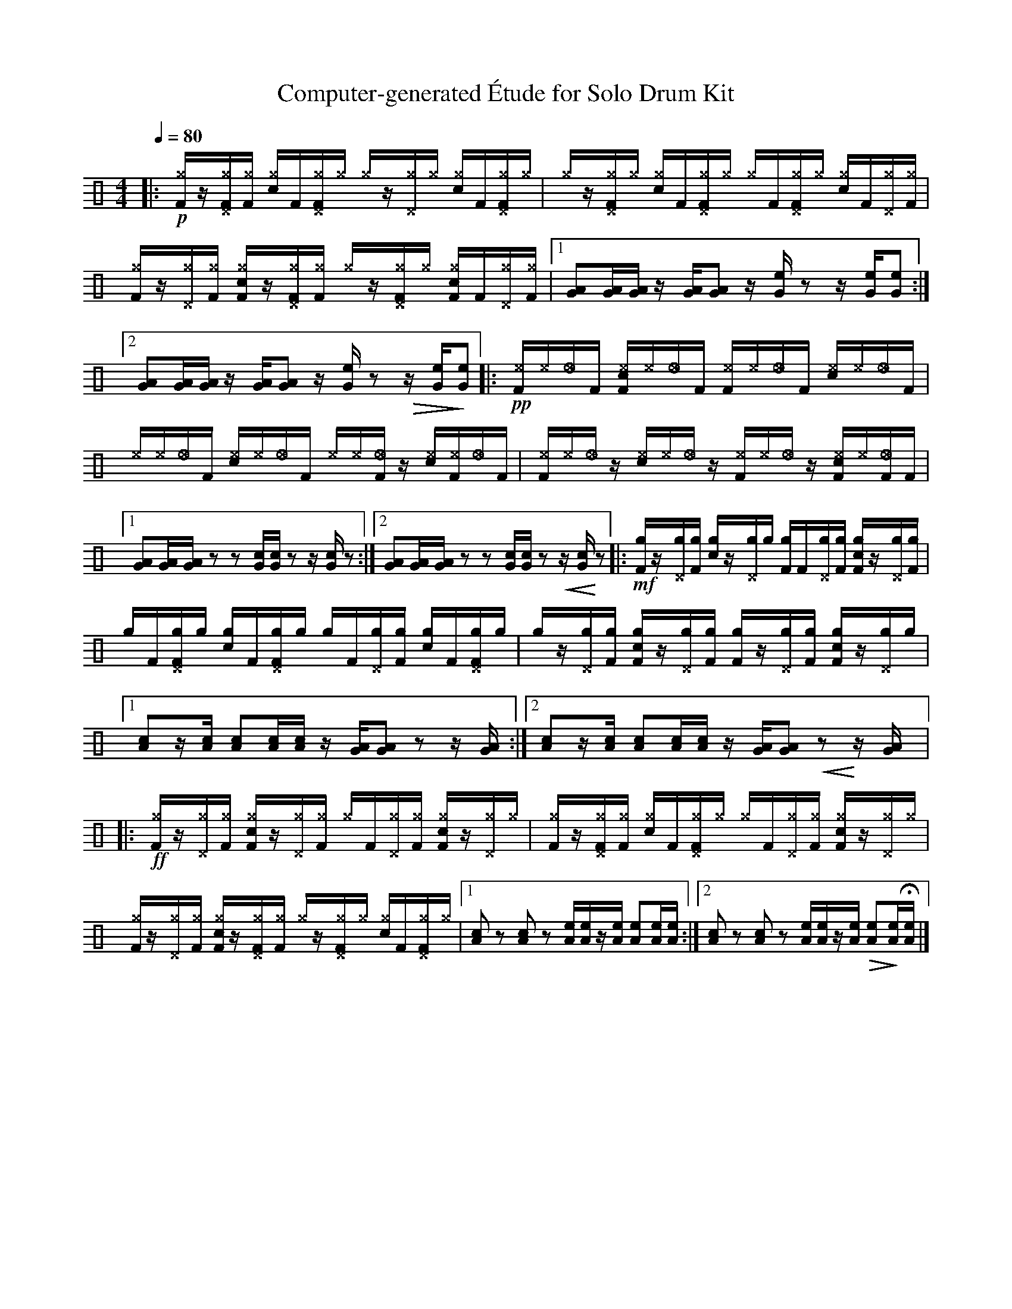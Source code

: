 %%abc-include percussions-JBH.abh

X: 1
T: Computer-generated \'Etude for Solo Drum Kit
M: 4/4
L: 1/8
Q:1/4=80
K:none clef=perc
%%flatbeams
[V:1 clef=perc, stem=up]     % activate abc2xml.py map
%%voicemap drummap  % activate abcm2ps/abc2svg map
%%MIDI channel 10   % activate abc2midi map
%%MIDI program 0
%%MIDI fermatafixed
|:!p![^gF]/2z/2[^g^DF]/2[^gF]/2 [c^g]/2F/2[^g^DF]/2[^g]/2 [^g]/2z/2[^g^D]/2[^g]/2 [c^g]/2F/2[^g^DF]/2[^g]/2 |[^g]/2z/2[^g^DF]/2[^g]/2 [c^g]/2F/2[^g^DF]/2[^g]/2 [^g]/2F/2[^g^DF]/2[^g]/2 [c^g]/2F/2[^g^D]/2[^gF]/2 |[^gF]/2z/2[^g^D]/2[^gF]/2 [c^gF]/2z/2[^g^DF]/2[^gF]/2 [^g]/2z/2[^g^DF]/2[^g]/2 [c^gF]/2F/2[^g^D]/2[^gF]/2 |[1[AG][AG]/2[AG]/2 z/2[AG]/2[AG] z/2[eG]/2z z/2[eG]/2[eG] :|2[AG][AG]/2[AG]/2 z/2[AG]/2[AG] z/2[eG]/2z !>(!z/2[eG]/2!>)![eG] |:!pp![^eF]/2[^e]/2[_e]/2F/2 [c^eF]/2[^e]/2[_e]/2F/2 [^eF]/2[^e]/2[_e]/2F/2 [c^e]/2[^e]/2[_e]/2F/2 |[^e]/2[^e]/2[_e]/2F/2 [c^e]/2[^e]/2[_e]/2F/2 [^e]/2[^e]/2[_eF]/2z/2 [c^e]/2[^eF]/2[_e]/2F/2 |[^eF]/2[^e]/2[_e]/2z/2 [c^e]/2[^e]/2[_e]/2z/2 [^eF]/2[^e]/2[_e]/2z/2 [c^eF]/2[^e]/2[_eF]/2F/2 |[1[AG][AG]/2[AG]/2 zz [cG]/2[cG]/2z z/2[cG]/2z :|2[AG][AG]/2[AG]/2 zz [cG]/2[cG]/2z !<(!z/2[cG]/2!<)!z |:!mf![gF]/2z/2[g^D]/2[gF]/2 [cg]/2z/2[g^D]/2[g]/2 [gF]/2F/2[g^D]/2[gF]/2 [cgF]/2z/2[g^D]/2[gF]/2 |[g]/2F/2[g^DF]/2[g]/2 [cg]/2F/2[g^DF]/2[g]/2 [g]/2F/2[g^D]/2[gF]/2 [cg]/2F/2[g^DF]/2[g]/2 |[g]/2z/2[g^D]/2[gF]/2 [cgF]/2z/2[g^D]/2[gF]/2 [gF]/2z/2[g^D]/2[gF]/2 [cgF]/2z/2[g^D]/2[g]/2 |[1[cA]z/2[cA]/2 [cA][cA]/2[cA]/2 z/2[AG]/2[AG] zz/2[AG]/2 :|2[cA]z/2[cA]/2 [cA][cA]/2[cA]/2 z/2[AG]/2[AG] !<(!z!<)!z/2[AG]/2 |:!ff![^gF]/2z/2[^g^D]/2[^gF]/2 [c^gF]/2z/2[^g^D]/2[^gF]/2 [^g]/2F/2[^g^D]/2[^gF]/2 [c^gF]/2z/2[^g^D]/2[^g]/2 |[^gF]/2z/2[^g^DF]/2[^gF]/2 [c^g]/2F/2[^g^DF]/2[^g]/2 [^g]/2F/2[^g^D]/2[^gF]/2 [c^gF]/2z/2[^g^D]/2[^g]/2 |[^gF]/2z/2[^g^D]/2[^gF]/2 [c^gF]/2z/2[^g^DF]/2[^gF]/2 [^g]/2z/2[^g^DF]/2[^g]/2 [c^g]/2F/2[^g^DF]/2[^g]/2 |[1[cA]z [cA]z [eA]/2[eA]/2z/2[eA]/2 [eA][eA]/2[eA]/2 :|2[cA]z [cA]z [eA]/2[eA]/2z/2[eA]/2 !>(![eA]!>)![eA]/2H[eA]/2 |]